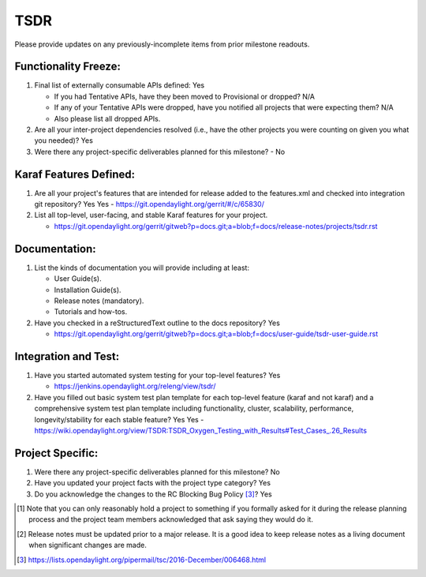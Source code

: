 ====
TSDR
====

Please provide updates on any previously-incomplete items from prior milestone
readouts.

Functionality Freeze:
---------------------

1. Final list of externally consumable APIs defined: Yes

   - If you had Tentative APIs, have they been moved to Provisional or dropped?
     N/A
   - If any of your Tentative APIs were dropped, have you notified all projects
     that were expecting them? N/A
   - Also please list all dropped APIs.

2. Are all your inter-project dependencies resolved (i.e., have the other
   projects you were counting on given you what you needed)? Yes

3. Were there any project-specific deliverables planned for this milestone?
   - No

Karaf Features Defined:
-----------------------

1. Are all your project's features that are intended for release added to the
   features.xml and checked into integration git repository? Yes
   Yes
   - https://git.opendaylight.org/gerrit/#/c/65830/

2. List all top-level, user-facing, and stable Karaf features for your project.

   - https://git.opendaylight.org/gerrit/gitweb?p=docs.git;a=blob;f=docs/release-notes/projects/tsdr.rst

Documentation:
--------------

1. List the kinds of documentation you will provide including at least:

   - User Guide(s).
   - Installation Guide(s).
   - Release notes (mandatory).
   - Tutorials and how-tos.

2. Have you checked in a reStructuredText outline to the docs repository? Yes

   - https://git.opendaylight.org/gerrit/gitweb?p=docs.git;a=blob;f=docs/user-guide/tsdr-user-guide.rst

Integration and Test:
---------------------

1. Have you started automated system testing for your top-level features?
   Yes

   - https://jenkins.opendaylight.org/releng/view/tsdr/

2. Have you filled out basic system test plan template for each top-level
   feature (karaf and not karaf) and a comprehensive system test plan template
   including functionality, cluster, scalability, performance,
   longevity/stability for each stable feature? Yes
   Yes
   - https://wiki.opendaylight.org/view/TSDR:TSDR_Oxygen_Testing_with_Results#Test_Cases_.26_Results

Project Specific:
-----------------

1. Were there any project-specific deliverables planned for this milestone?
   No

2. Have you updated your project facts with the project type category? Yes

3. Do you acknowledge the changes to the RC Blocking Bug Policy [3]_? Yes

.. [1] Note that you can only reasonably hold a project to something if you
       formally asked for it during the release planning process and the project
       team members acknowledged that ask saying they would do it.
.. [2] Release notes must be updated prior to a major release. It is a good idea
       to keep release notes as a living document when significant changes are
       made.
.. [3] https://lists.opendaylight.org/pipermail/tsc/2016-December/006468.html
